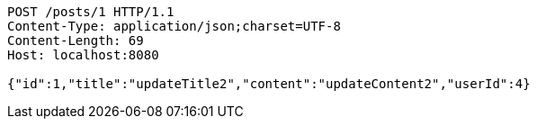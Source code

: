 [source,http,options="nowrap"]
----
POST /posts/1 HTTP/1.1
Content-Type: application/json;charset=UTF-8
Content-Length: 69
Host: localhost:8080

{"id":1,"title":"updateTitle2","content":"updateContent2","userId":4}
----